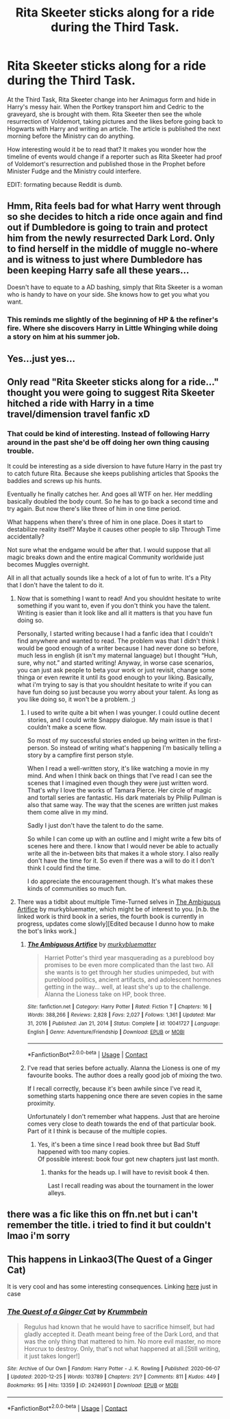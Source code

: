 #+TITLE: Rita Skeeter sticks along for a ride during the Third Task.

* Rita Skeeter sticks along for a ride during the Third Task.
:PROPERTIES:
:Author: Maksimme
:Score: 194
:DateUnix: 1611099435.0
:DateShort: 2021-Jan-20
:FlairText: Prompt
:END:
At the Third Task, Rita Skeeter change into her Animagus form and hide in Harry's messy hair. When the Portkey transport him and Cedric to the graveyard, she is brought with them. Rita Skeeter then see the whole resurrection of Voldemort, taking pictures and the likes before going back to Hogwarts with Harry and writing an article. The article is published the next morning before the Ministry can do anything.

How interesting would it be to read that? It makes you wonder how the timeline of events would change if a reporter such as Rita Skeeter had proof of Voldemort's resurrection and published those in the Prophet before Minister Fudge and the Ministry could interfere.

EDIT: formating because Reddit is dumb.


** Hmm, Rita feels bad for what Harry went through so she decides to hitch a ride once again and find out if Dumbledore is going to train and protect him from the newly resurrected Dark Lord. Only to find herself in the middle of muggle no-where and is witness to just where Dumbledore has been keeping Harry safe all these years...

Doesn't have to equate to a AD bashing, simply that Rita Skeeter is a woman who is handy to have on your side. She knows how to get you what you want.
:PROPERTIES:
:Author: woodsiestmamabear
:Score: 86
:DateUnix: 1611120851.0
:DateShort: 2021-Jan-20
:END:

*** This reminds me slightly of the beginning of HP & the refiner's fire. Where she discovers Harry in Little Whinging while doing a story on him at his summer job.
:PROPERTIES:
:Author: tyler-p-wilson
:Score: 12
:DateUnix: 1611147054.0
:DateShort: 2021-Jan-20
:END:


** Yes...just yes...
:PROPERTIES:
:Author: Hot-Passage-6375
:Score: 19
:DateUnix: 1611115310.0
:DateShort: 2021-Jan-20
:END:


** Only read "Rita Skeeter sticks along for a ride..." thought you were going to suggest Rita Skeeter hitched a ride with Harry in a time travel/dimension travel fanfic xD
:PROPERTIES:
:Author: mbrock199494
:Score: 17
:DateUnix: 1611139454.0
:DateShort: 2021-Jan-20
:END:

*** That could be kind of interesting. Instead of following Harry around in the past she'd be off doing her own thing causing trouble.

It could be interesting as a side diversion to have future Harry in the past try to catch future Rita. Because she keeps publishing articles that Spooks the baddies and screws up his hunts.

Eventually he finally catches her. And goes all WTF on her. Her meddling basically doubled the body count. So he has to go back a second time and try again. But now there's like three of him in one time period.

What happens when there's three of him in one place. Does it start to destabilize reality itself? Maybe it causes other people to slip Through Time accidentally?

Not sure what the endgame would be after that. I would suppose that all magic breaks down and the entire magical Community worldwide just becomes Muggles overnight.

All in all that actually sounds like a heck of a lot of fun to write. It's a Pity that I don't have the talent to do it.
:PROPERTIES:
:Author: Spellbinder_Iria
:Score: 15
:DateUnix: 1611153332.0
:DateShort: 2021-Jan-20
:END:

**** Now that is something I want to read! And you shouldnt hesitate to write something if you want to, even if you don't think you have the talent. Writing is easier than it look like and all it matters is that you have fun doing so.

Personally, I started writing because I had a fanfic idea that I couldn't find anywhere and wanted to read. The problem was that I didn't think I would be good enough of a writer because I had never done so before, much less in english (it isn't my maternal language) but I thought “Huh, sure, why not.” and started writing! Anyway, in worse case scenarios, you can just ask people to beta your work or just revisit, change some thinga or even rewrite it until its good enough to your liking. Basically, what i'm trying to say is that you shouldnt hesitate to write if you can have fun doing so just because you worry about your talent. As long as you like doing so, it won't be a problem. ;)
:PROPERTIES:
:Author: Maksimme
:Score: 4
:DateUnix: 1611158123.0
:DateShort: 2021-Jan-20
:END:

***** I used to write quite a bit when I was younger. I could outline decent stories, and I could write Snappy dialogue. My main issue is that I couldn't make a scene flow.

So most of my successful stories ended up being written in the first-person. So instead of writing what's happening I'm basically telling a story by a campfire first person style.

When I read a well-written story, it's like watching a movie in my mind. And when I think back on things that I've read I can see the scenes that I imagined even though they were just written word. That's why I love the works of Tamara Pierce. Her circle of magic and tortall series are fantastic. His dark materials by Philip Pullman is also that same way. The way that the scenes are written just makes them come alive in my mind.

Sadly I just don't have the talent to do the same.

So while I can come up with an outline and I might write a few bits of scenes here and there. I know that I would never be able to actually write all the in-between bits that makes it a whole story. I also really don't have the time for it. So even if there was a will to do it I don't think I could find the time.

I do appreciate the encouragement though. It's what makes these kinds of communities so much fun.
:PROPERTIES:
:Author: Spellbinder_Iria
:Score: 4
:DateUnix: 1611161205.0
:DateShort: 2021-Jan-20
:END:


**** There was a tidbit about multiple Time-Turned selves in [[https://www.fanfiction.net/s/10041727/1/The-Ambiguous-Artifice][The Ambiguous Artifice]] by murkybluematter, which might be of interest to you. [n.b. the linked work is third book in a series, the fourth book is currently in progress, updates come slowly][Edited because I dunno how to make the bot's links work.]
:PROPERTIES:
:Author: ailurodragon
:Score: 1
:DateUnix: 1611687397.0
:DateShort: 2021-Jan-26
:END:

***** [[https://www.fanfiction.net/s/10041727/1/][*/The Ambiguous Artifice/*]] by [[https://www.fanfiction.net/u/3489773/murkybluematter][/murkybluematter/]]

#+begin_quote
  Harriet Potter's third year masquerading as a pureblood boy promises to be even more complicated than the last two. All she wants is to get through her studies unimpeded, but with pureblood politics, ancient artifacts, and adolescent hormones getting in the way... well, at least she's up to the challenge. Alanna the Lioness take on HP, book three.
#+end_quote

^{/Site/:} ^{fanfiction.net} ^{*|*} ^{/Category/:} ^{Harry} ^{Potter} ^{*|*} ^{/Rated/:} ^{Fiction} ^{T} ^{*|*} ^{/Chapters/:} ^{16} ^{*|*} ^{/Words/:} ^{388,266} ^{*|*} ^{/Reviews/:} ^{2,828} ^{*|*} ^{/Favs/:} ^{2,027} ^{*|*} ^{/Follows/:} ^{1,361} ^{*|*} ^{/Updated/:} ^{Mar} ^{31,} ^{2016} ^{*|*} ^{/Published/:} ^{Jan} ^{21,} ^{2014} ^{*|*} ^{/Status/:} ^{Complete} ^{*|*} ^{/id/:} ^{10041727} ^{*|*} ^{/Language/:} ^{English} ^{*|*} ^{/Genre/:} ^{Adventure/Friendship} ^{*|*} ^{/Download/:} ^{[[http://www.ff2ebook.com/old/ffn-bot/index.php?id=10041727&source=ff&filetype=epub][EPUB]]} ^{or} ^{[[http://www.ff2ebook.com/old/ffn-bot/index.php?id=10041727&source=ff&filetype=mobi][MOBI]]}

--------------

*FanfictionBot*^{2.0.0-beta} | [[https://github.com/FanfictionBot/reddit-ffn-bot/wiki/Usage][Usage]] | [[https://www.reddit.com/message/compose?to=tusing][Contact]]
:PROPERTIES:
:Author: FanfictionBot
:Score: 1
:DateUnix: 1611687425.0
:DateShort: 2021-Jan-26
:END:


***** I've read that series before actually. Alanna the Lioness is one of my favourite books. The author does a really good job of mixing the two.

If I recall correctly, because it's been awhile since I've read it, something starts happening once there are seven copies in the same proximity.

Unfortunately I don't remember what happens. Just that are heroine comes very close to death towards the end of that particular book. Part of it I think is because of the multiple copies.
:PROPERTIES:
:Author: Spellbinder_Iria
:Score: 1
:DateUnix: 1611698810.0
:DateShort: 2021-Jan-27
:END:

****** Yes, it's been a time since I read book three but Bad Stuff happened with too many copies.\\
Of possible interest: book four got new chapters just last month.
:PROPERTIES:
:Author: ailurodragon
:Score: 2
:DateUnix: 1613057595.0
:DateShort: 2021-Feb-11
:END:

******* thanks for the heads up. I will have to revisit book 4 then.

Last I recall reading was about the tournament in the lower alleys.
:PROPERTIES:
:Author: Spellbinder_Iria
:Score: 1
:DateUnix: 1613058179.0
:DateShort: 2021-Feb-11
:END:


** there was a fic like this on ffn.net but i can't remember the title. i tried to find it but couldn't lmao i'm sorry
:PROPERTIES:
:Author: sleepingkitty14
:Score: 8
:DateUnix: 1611136570.0
:DateShort: 2021-Jan-20
:END:


** This happens in Linkao3(The Quest of a Ginger Cat)

It is very cool and has some interesting consequences. Linking [[https://archiveofourown.org/works/24249931/chapters/58435888][here]] just in case
:PROPERTIES:
:Author: Spiffy_Orchid
:Score: 3
:DateUnix: 1611167780.0
:DateShort: 2021-Jan-20
:END:

*** [[https://archiveofourown.org/works/24249931][*/The Quest of a Ginger Cat/*]] by [[https://www.archiveofourown.org/users/Krummbein/pseuds/Krummbein][/Krummbein/]]

#+begin_quote
  Regulus had known that he would have to sacrifice himself, but had gladly accepted it. Death meant being free of the Dark Lord, and that was the only thing that mattered to him. No more evil master, no more Horcrux to destroy. Only, that's not what happened at all.[Still writing, it just takes longer!]
#+end_quote

^{/Site/:} ^{Archive} ^{of} ^{Our} ^{Own} ^{*|*} ^{/Fandom/:} ^{Harry} ^{Potter} ^{-} ^{J.} ^{K.} ^{Rowling} ^{*|*} ^{/Published/:} ^{2020-06-07} ^{*|*} ^{/Updated/:} ^{2020-12-25} ^{*|*} ^{/Words/:} ^{103789} ^{*|*} ^{/Chapters/:} ^{21/?} ^{*|*} ^{/Comments/:} ^{811} ^{*|*} ^{/Kudos/:} ^{449} ^{*|*} ^{/Bookmarks/:} ^{95} ^{*|*} ^{/Hits/:} ^{13359} ^{*|*} ^{/ID/:} ^{24249931} ^{*|*} ^{/Download/:} ^{[[https://archiveofourown.org/downloads/24249931/The%20Quest%20of%20a%20Ginger.epub?updated_at=1611151997][EPUB]]} ^{or} ^{[[https://archiveofourown.org/downloads/24249931/The%20Quest%20of%20a%20Ginger.mobi?updated_at=1611151997][MOBI]]}

--------------

*FanfictionBot*^{2.0.0-beta} | [[https://github.com/FanfictionBot/reddit-ffn-bot/wiki/Usage][Usage]] | [[https://www.reddit.com/message/compose?to=tusing][Contact]]
:PROPERTIES:
:Author: FanfictionBot
:Score: 1
:DateUnix: 1611167804.0
:DateShort: 2021-Jan-20
:END:
